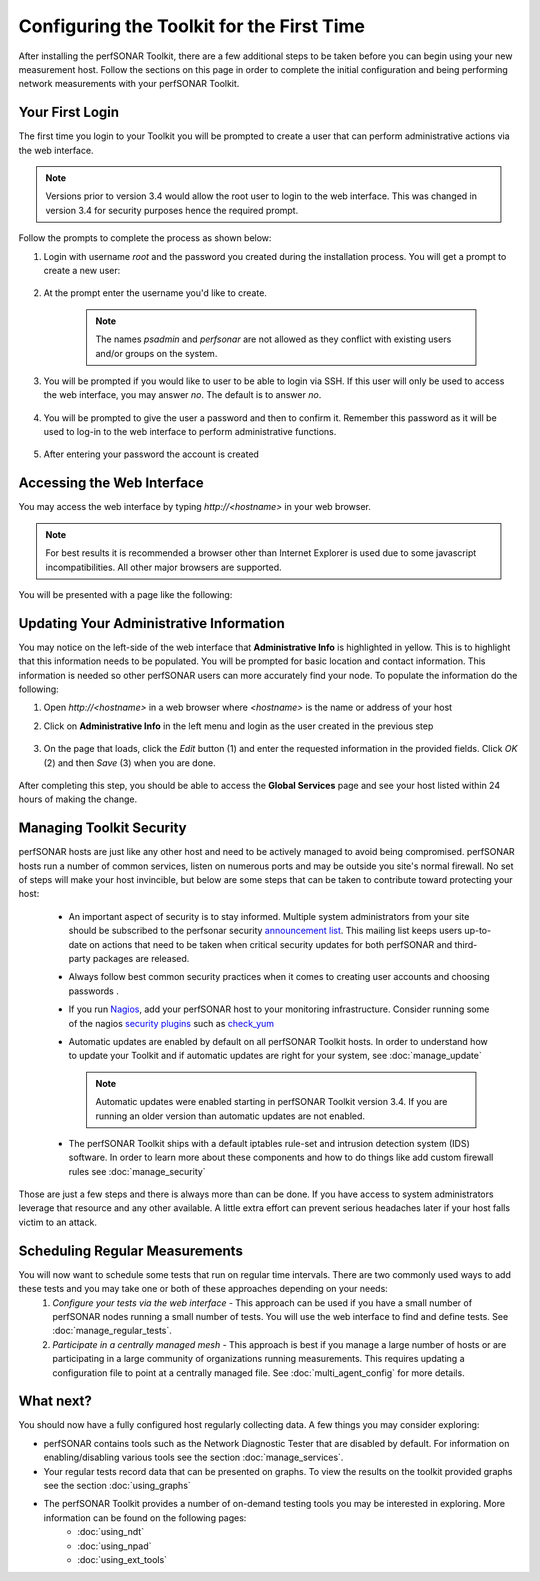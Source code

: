 ******************************************
Configuring the Toolkit for the First Time
******************************************

After installing the perfSONAR Toolkit, there are a few additional steps to be taken before you can begin using your new measurement host. Follow the sections on this page in order to complete the initial configuration and being performing network measurements with your perfSONAR Toolkit.

Your First Login
================
The first time you login to your Toolkit you will be prompted to create a user that can perform administrative actions via the web interface. 

.. note:: Versions prior to version 3.4 would allow the root user to login to the web interface. This was changed in version 3.4 for security purposes hence the required prompt.

Follow the prompts to complete the process as shown below:

#. Login with username *root* and the password you created during the installation process. You will get a prompt to create a new user:

    .. image:: images/install_config_first_time-user1.png
#. At the prompt enter the username you'd like to create.

    .. note:: The names *psadmin* and *perfsonar* are not allowed as they conflict with existing users and/or groups on the system.
    
    .. image:: images/install_config_first_time-user2.png
#. You will be prompted if you would like to user to be able to login via SSH. If this user will only be used to access the web interface, you may answer *no*. The default is to answer *no*.

    .. image:: images/install_config_first_time-user3.png
#. You will be prompted to give the user a password and then to confirm it. Remember this password as it will be used to log-in to the web interface to perform administrative functions. 

    .. image:: images/install_config_first_time-user4.png
#. After entering your password the account is created

    .. image:: images/install_config_first_time-user5.png

.. seealso:: For more information on adding and managing users see :doc:`manage_users`

Accessing the Web Interface
===========================
You may access the web interface by typing `http://<hostname>` in your web browser.

.. note:: For best results it is recommended a browser other than Internet Explorer is used due to some javascript incompatibilities. All other major browsers are supported.

You will be presented with a page like the following:

.. image:: images/install_config_first_time-web1.png


Updating Your Administrative Information
========================================
You may notice on the left-side of the web interface that **Administrative Info** is highlighted in yellow. This is to highlight that this information needs to be populated. You will be prompted for basic location and contact information. This information is needed so other perfSONAR users can more accurately find your node. To populate the information do the following:

#. Open *http://<hostname>* in a web browser where *<hostname>* is the name or address of your host
#. Click on **Administrative Info** in the left menu and login as the user created in the previous step
    
    .. image:: images/install_quick_start-admininfo.png
#. On the page that loads, click the *Edit* button (1) and enter the requested information in the provided fields. Click *OK* (2) and then *Save* (3) when you are done.

    .. image:: images/install_quick_start-admininfo2.png
    .. seealso:: For more information on updating administrative information see :doc:`manage_admin_info`

After completing this step, you should be able to access the **Global Services** page and see your host listed within 24 hours of making the change.

Managing Toolkit Security
=========================
perfSONAR hosts are just like any other host and need to be actively managed to avoid being compromised. perfSONAR hosts run a number of common services, listen on numerous ports and may be outside you site's normal firewall. No set of steps will make your host invincible, but below are some steps that can be taken to contribute toward protecting your host:
 
  * An important aspect of security is to stay informed. Multiple system administrators from your site should be subscribed to the perfsonar security `announcement list <https://lists.internet2.edu/sympa/subscribe/perfsonar-announce>`_. This mailing list keeps users up-to-date on actions that need to be taken when critical security updates for both perfSONAR and third-party packages are released. 
  * Always follow best common security practices when it comes to creating user accounts and choosing passwords . 
  * If you run `Nagios <http://www.nagios.org>`_, add your perfSONAR host to your monitoring infrastructure. Consider running some of the nagios `security plugins <http://exchange.nagios.org/directory/Plugins/Security#/>`_ such as `check_yum <http://exchange.nagios.org/directory/Plugins/Operating-Systems/Linux/check_yum/details>`_
  * Automatic updates are enabled by default on all perfSONAR Toolkit hosts. In order to understand how to update your Toolkit and if automatic updates are right for your system, see :doc:`manage_update`
  
    .. note:: Automatic updates were enabled starting in perfSONAR Toolkit version 3.4. If you are running an older version than automatic updates are not enabled.
  * The perfSONAR Toolkit ships with a default iptables rule-set and intrusion detection system (IDS) software. In order to learn more about these components and how to do things like add custom firewall rules see :doc:`manage_security`

Those are just a few steps and there is always more than can be done. If you have access to system administrators leverage that resource and any other available. A little extra effort can prevent serious headaches later if your host falls victim to an attack.

Scheduling Regular Measurements
===============================
You will now want to schedule some tests that run on regular time intervals. There are two commonly used ways to add these tests and you may take one or both of these approaches depending on your needs:
 #. *Configure your tests via the web interface* - This approach can be used if you have a small number of perfSONAR nodes running a small number of tests. You will use the web interface to find and define tests. See :doc:`manage_regular_tests`.
 #. *Participate in a centrally managed mesh*  - This approach is best if you manage a large number of hosts or are participating in a large community of organizations running measurements. This requires updating a configuration file to point at a centrally managed file. See :doc:`multi_agent_config` for more details. 
 
What next?
==========
You should now have a fully configured host regularly collecting data. A few things you may consider exploring:

* perfSONAR contains tools such as the Network Diagnostic Tester that are disabled by default. For information on enabling/disabling various tools see the section :doc:`manage_services`.
* Your regular tests record data that can be presented on graphs. To view the results on the toolkit provided graphs see the section :doc:`using_graphs`
* The perfSONAR Toolkit provides a number of on-demand testing tools you may be interested in exploring. More information can be found on the following pages:
    * :doc:`using_ndt`
    * :doc:`using_npad`
    * :doc:`using_ext_tools`

